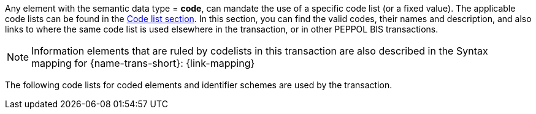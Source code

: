 
Any element with the semantic data type = *code*, can mandate the use of a specific code list (or a fixed value). The applicable code lists can be found in the link:/pracc/codelist/[Code list section]. In this section, you can find the valid codes, their names and description, and also links to where the same code list is used elsewhere in the transaction, or in other PEPPOL BIS transactions.

NOTE: Information elements that are ruled by codelists in this transaction are also described in the Syntax mapping for {name-trans-short}: {link-mapping}

The following code lists for coded elements and identifier schemes are used by the transaction.
